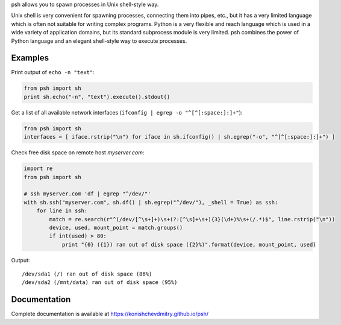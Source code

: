 psh allows you to spawn processes in Unix shell-style way.

Unix shell is very convenient for spawning processes, connecting them into
pipes, etc., but it has a very limited language which is often not suitable
for writing complex programs. Python is a very flexible and reach language
which is used in a wide variety of application domains, but its standard
subprocess module is very limited. psh combines the power of Python language
and an elegant shell-style way to execute processes.


Examples
--------

Print output of ``echo -n "text"``:

.. code:: python

    from psh import sh
    print sh.echo("-n", "text").execute().stdout()


Get a list of all available network interfaces (``ifconfig | egrep -o "^[^[:space:]:]+"``):

.. code:: python

    from psh import sh
    interfaces = [ iface.rstrip("\n") for iface in sh.ifconfig() | sh.egrep("-o", "^[^[:space:]:]+") ]

Check free disk space on remote host *myserver.com*:

.. code:: python

    import re
    from psh import sh

    # ssh myserver.com 'df | egrep "^/dev/"'
    with sh.ssh("myserver.com", sh.df() | sh.egrep("^/dev/"), _shell = True) as ssh:
        for line in ssh:
            match = re.search(r"^(/dev/[^\s+]+)\s+(?:[^\s]+\s+){3}(\d+)%\s+(/.*)$", line.rstrip("\n"))
            device, used, mount_point = match.groups()
            if int(used) > 80:
                print "{0} ({1}) ran out of disk space ({2}%)".format(device, mount_point, used)

Output::

    /dev/sda1 (/) ran out of disk space (86%)
    /dev/sda2 (/mnt/data) ran out of disk space (95%)


Documentation
-------------

Complete documentation is available at https://konishchevdmitry.github.io/psh/

